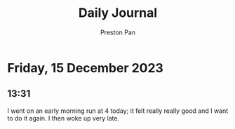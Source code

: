 #+TITLE: Daily Journal
#+STARTUP: showeverything
#+DESCRIPTION: My daily journal entry
#+AUTHOR: Preston Pan
#+HTML_HEAD: <link rel="stylesheet" type="text/css" href="../style.css" />
#+html_head: <script src="https://polyfill.io/v3/polyfill.min.js?features=es6"></script>
#+html_head: <script id="MathJax-script" async src="https://cdn.jsdelivr.net/npm/mathjax@3/es5/tex-mml-chtml.js"></script>
#+options: broken-links:t
* Friday, 15 December 2023
** 13:31
I went on an early morning run at 4 today; it felt really really good and I want to do it again. I then
woke up very late.
